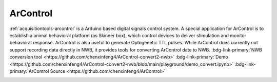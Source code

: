 .. _acquisitiontools-arcontrol:

ArControl
------------

.. short_description_start

:ref:`acquisitiontools-arcontrol` is a Arduino based digital signals control system. A special application for ArControl is to establish a animal behavioral platform (as Skinner box), which control devices to deliver stimulation and monitor behavioral response. ArControl is also useful to generate Optogenetic TTL pulses. While ArControl does currently not support recording data directly in NWB, it provides tools for converting ArControl data to NWB. :bdg-link-primary:`NWB conversion tool <https://github.com/chenxinfeng4/ArControl-convert2-nwb>` :bdg-link-primary:`Demo <https://github.com/chenxinfeng4/ArControl-convert2-nwb/blob/main/playground/demo_convert.ipynb>` :bdg-link-primary:`ArControl Source <https://github.com/chenxinfeng4/ArControl>`


.. short_description_end

.. image:: arcontrol_logo.png
    :class: align-left
    :width: 400

